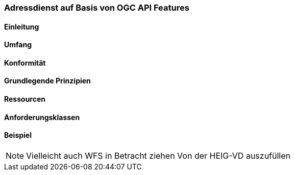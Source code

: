 === Adressdienst auf Basis von OGC API Features
==== Einleitung
==== Umfang
==== Konformität
==== Grundlegende Prinzipien
==== Ressourcen 
==== Anforderungsklassen 
==== Beispiel

[NOTE]
====
Vielleicht auch WFS in Betracht ziehen
Von der HEIG-VD auszufüllen
====
